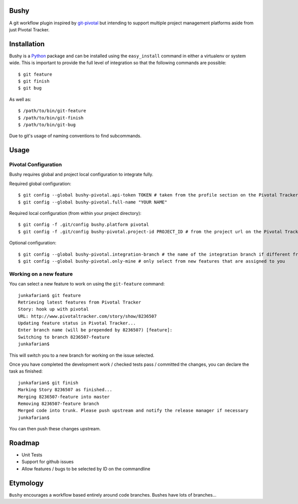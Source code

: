 Bushy
=====

A git workflow plugin inspired by 
`git-pivotal <https://github.com/trydionel/git-pivotal>`_ but
intending to support multiple project management platforms aside from
just Pivotal Tracker.


Installation
============

Bushy is a `Python <http://www.python.org>`_ package and can be
installed using the ``easy_install`` command in either a virtualenv or
system wide. This is important to provide the full level of
integration so that the following commands are possible::

    $ git feature
    $ git finish
    $ git bug
            
As well as::

    $ /path/to/bin/git-feature
    $ /path/to/bin/git-finish
    $ /path/to/bin/git-bug

Due to git's usage of naming conventions to find subcommands.


Usage
=====

Pivotal Configuration
---------------------

Bushy requires global and project local configuration to integrate
fully.

Required global configuration::

    $ git config --global bushy-pivotal.api-token TOKEN # taken from the profile section on the Pivotal Tracker site
    $ git config --global bushy-pivotal.full-name "YOUR NAME"

Required local configuration (from within your project directory)::

    $ git config -f .git/config bushy.platform pivotal
    $ git config -f .git/config bushy-pivotal.project-id PROJECT_ID # from the project url on the Pivotal Tracker site

Optional configuration::

    $ git config --global bushy-pivotal.integration-branch # the name of the integration branch if different from master
    $ git config --global bushy-pivotal.only-mine # only select from new features that are assigned to you


Working on a new feature
------------------------

You can select a new feature to work on using the ``git-feature``
command::

    junkafarian$ git feature
    Retrieving latest features from Pivotal Tracker
    Story: hook up with pivotal
    URL: http://www.pivotaltracker.com/story/show/8236507
    Updating feature status in Pivotal Tracker...
    Enter branch name (will be prepended by 8236507) [feature]: 
    Switching to branch 8236507-feature
    junkafarian$

This will switch you to a new branch for working on the issue
selected.

Once you have completed the development work / checked tests pass /
committed the changes, you can declare the task as finished::

    junkafarian$ git finish
    Marking Story 8236507 as finished...
    Merging 8236507-feature into master
    Removing 8236507-feature branch
    Merged code into trunk. Please push upstream and notify the release manager if necessary
    junkafarian$

You can then push these changes upstream.


Roadmap
=======

* Unit Tests
* Support for github issues
* Allow features / bugs to be selected by ID on the commandline


Etymology
=========

``Bushy`` encourages a workflow based entirely around code branches.
Bushes have lots of branches... 
